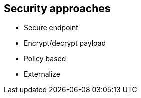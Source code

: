 
== Security approaches


* Secure endpoint
* Encrypt/decrypt payload
* Policy based
* Externalize

ifdef::showscript[]
[.notes]
****

== TITLE

****
endif::showscript[]

